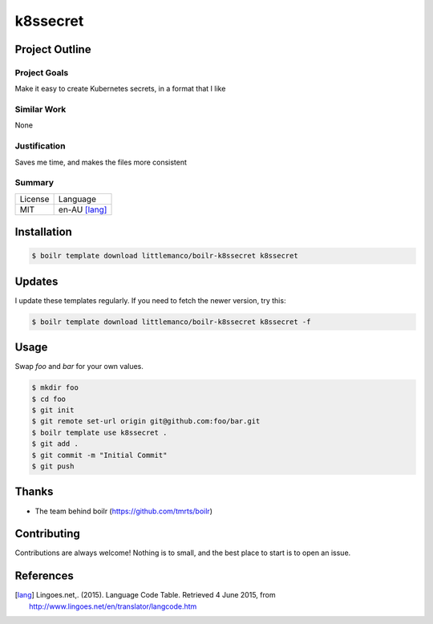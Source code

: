 ====================
k8ssecret
====================

Project Outline
----------------

Project Goals
'''''''''''''

Make it easy to create Kubernetes secrets, in a format that I like

Similar Work
''''''''''''

None


Justification
'''''''''''''

Saves me time, and makes the files more consistent


Summary
'''''''

============= ==============
License       Language
------------- --------------
MIT           en-AU [lang]_
============= ==============

Installation
-------------

.. Code:: bash

  $ boilr template download littlemanco/boilr-k8ssecret k8ssecret
  
Updates
-------

I update these templates regularly. If you need to fetch the newer version, try this:

.. Code:: bash

  $ boilr template download littlemanco/boilr-k8ssecret k8ssecret -f 

Usage
-----

Swap `foo` and `bar` for your own values.

.. Code:: bash

  $ mkdir foo
  $ cd foo
  $ git init
  $ git remote set-url origin git@github.com:foo/bar.git
  $ boilr template use k8ssecret .
  $ git add .
  $ git commit -m "Initial Commit"
  $ git push

Thanks
------

- The team behind boilr (https://github.com/tmrts/boilr)

Contributing
------------

Contributions are always welcome! Nothing is to small, and the best place to start is to open an issue.

References
-----------

.. [lang] Lingoes.net,. (2015). Language Code Table. Retrieved 4 June 2015, from http://www.lingoes.net/en/translator/langcode.htm
